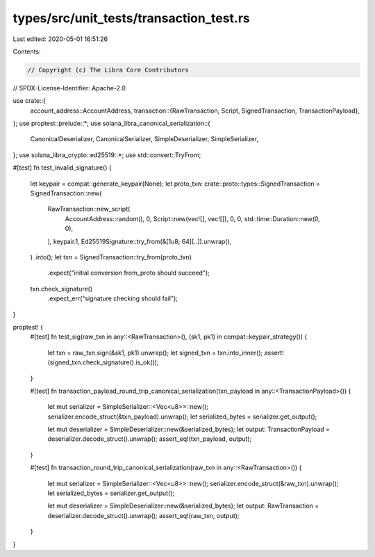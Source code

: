types/src/unit_tests/transaction_test.rs
========================================

Last edited: 2020-05-01 16:51:26

Contents:

.. code-block:: rs

    // Copyright (c) The Libra Core Contributors
// SPDX-License-Identifier: Apache-2.0

use crate::{
    account_address::AccountAddress,
    transaction::{RawTransaction, Script, SignedTransaction, TransactionPayload},
};
use proptest::prelude::*;
use solana_libra_canonical_serialization::{
    CanonicalDeserializer, CanonicalSerializer, SimpleDeserializer, SimpleSerializer,
};
use solana_libra_crypto::ed25519::*;
use std::convert::TryFrom;

#[test]
fn test_invalid_signature() {
    let keypair = compat::generate_keypair(None);
    let proto_txn: crate::proto::types::SignedTransaction = SignedTransaction::new(
        RawTransaction::new_script(
            AccountAddress::random(),
            0,
            Script::new(vec![], vec![]),
            0,
            0,
            std::time::Duration::new(0, 0),
        ),
        keypair.1,
        Ed25519Signature::try_from(&[1u8; 64][..]).unwrap(),
    )
    .into();
    let txn = SignedTransaction::try_from(proto_txn)
        .expect("initial conversion from_proto should succeed");
    txn.check_signature()
        .expect_err("signature checking should fail");
}

proptest! {
    #[test]
    fn test_sig(raw_txn in any::<RawTransaction>(), (sk1, pk1) in compat::keypair_strategy()) {
        let txn = raw_txn.sign(&sk1, pk1).unwrap();
        let signed_txn = txn.into_inner();
        assert!(signed_txn.check_signature().is_ok());
    }

    #[test]
    fn transaction_payload_round_trip_canonical_serialization(txn_payload in any::<TransactionPayload>()) {
        let mut serializer = SimpleSerializer::<Vec<u8>>::new();
        serializer.encode_struct(&txn_payload).unwrap();
        let serialized_bytes = serializer.get_output();

        let mut deserializer = SimpleDeserializer::new(&serialized_bytes);
        let output: TransactionPayload = deserializer.decode_struct().unwrap();
        assert_eq!(txn_payload, output);
    }

    #[test]
    fn transaction_round_trip_canonical_serialization(raw_txn in any::<RawTransaction>()) {
        let mut serializer = SimpleSerializer::<Vec<u8>>::new();
        serializer.encode_struct(&raw_txn).unwrap();
        let serialized_bytes = serializer.get_output();

        let mut deserializer = SimpleDeserializer::new(&serialized_bytes);
        let output: RawTransaction = deserializer.decode_struct().unwrap();
        assert_eq!(raw_txn, output);
    }
}



